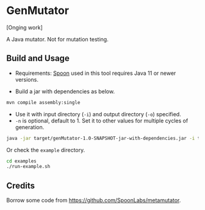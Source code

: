 * GenMutator
[Onging work]

A Java mutator. Not for mutation testing.



** Build and Usage
+ Requirements: [[https://spoon.gforge.inria.fr/index.html][Spoon]] used in this tool requires Java 11 or newer versions.
  
+ Build a jar with dependencies as below.
#+begin_src sh
mvn compile assembly:single
#+end_src

+ Use it with input directory (=-i=) and output directory (=-o=) specified.
+ =-n= is optional, default to 1. Set it to other values for multiple cycles of generation.
#+begin_src sh
java -jar target/genMutator-1.0-SNAPSHOT-jar-with-dependencies.jar -i type1-proj  -o .output/type1 -n 5
#+end_src

Or check the =example= directory.
#+begin_src sh
cd examples
./run-example.sh
#+end_src



** Credits
Borrow some code from https://github.com/SpoonLabs/metamutator.
